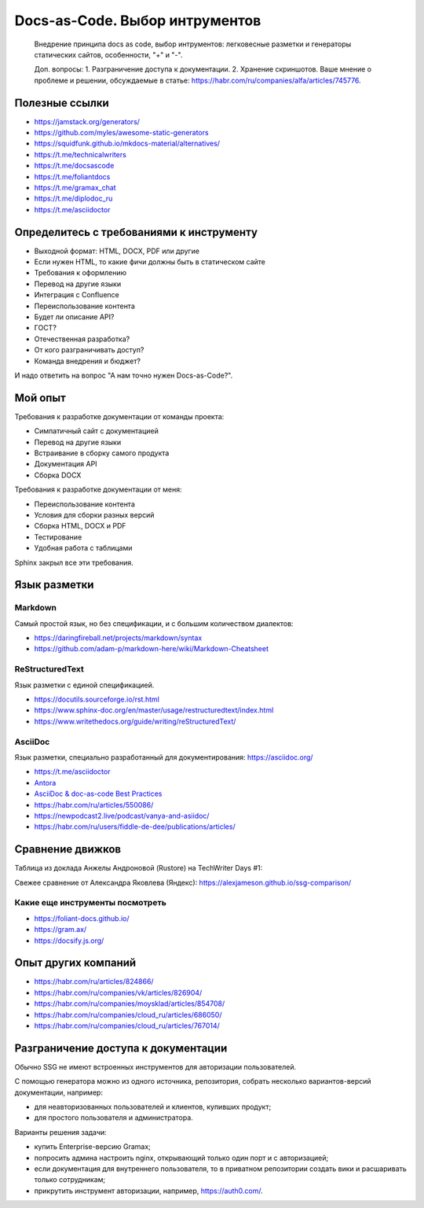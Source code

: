 *******************************
Docs-as-Code. Выбор интрументов
*******************************

 Внедрение принципа docs as code, выбор интрументов: легковесные разметки и генераторы статических сайтов, особенности, "+" и "-".

 Доп. вопросы:
 1. Разграничение доступа к документации. 
 2. Хранение скриншотов. Ваше мнение о проблеме и решении, обсуждаемые в статье: https://habr.com/ru/companies/alfa/articles/745776.

Полезные ссылки
===============

- https://jamstack.org/generators/
- https://github.com/myles/awesome-static-generators
- https://squidfunk.github.io/mkdocs-material/alternatives/
- https://t.me/technicalwriters
- https://t.me/docsascode
- https://t.me/foliantdocs
- https://t.me/gramax_chat
- https://t.me/diplodoc_ru
- https://t.me/asciidoctor

Определитесь с требованиями к инструменту
=========================================

- Выходной формат: HTML, DOCX, PDF или другие
- Если нужен HTML, то какие фичи должны быть в статическом сайте
- Требования к оформлению
- Перевод на другие языки
- Интеграция с Confluence
- Переиспользование контента
- Будет ли описание API?
- ГОСТ?
- Отечественная разработка?
- От кого разграничивать доступ?
- Команда внедрения и бюджет?

И надо ответить на вопрос "А нам точно нужен Docs-as-Code?".

Мой опыт
========

Требования к разработке документации от команды проекта:

- Симпатичный сайт с документацией
- Перевод на другие языки
- Встраивание в сборку самого продукта
- Документация API
- Сборка DOCX

Требования к разработке документации от меня:

- Переиспользование контента
- Условия для сборки разных версий
- Сборка HTML, DOCX и PDF
- Тестирование
- Удобная работа с таблицами

Sphinx закрыл все эти требования.

Язык разметки
=============

Markdown
--------

Самый простой язык, но без спецификации, и с большим количеством диалектов:

- https://daringfireball.net/projects/markdown/syntax
- https://github.com/adam-p/markdown-here/wiki/Markdown-Cheatsheet

ReStructuredText
----------------

Язык разметки с единой спецификацией. 

- https://docutils.sourceforge.io/rst.html
- https://www.sphinx-doc.org/en/master/usage/restructuredtext/index.html
- https://www.writethedocs.org/guide/writing/reStructuredText/

AsciiDoc
--------

Язык разметки, специально разработанный для документирования: https://asciidoc.org/

- https://t.me/asciidoctor
- `Antora <https://antora.org/>`_
- `AsciiDoc & doc-as-code Best Practices <https://bcouetil.gitlab.io/academy/BP-asciidoc.html>`_
- https://habr.com/ru/articles/550086/
- https://newpodcast2.live/podcast/vanya-and-asiidoc/
- https://habr.com/ru/users/fiddle-de-dee/publications/articles/

Сравнение движков
=================

Таблица из доклада Анжелы Андроновой (Rustore) на TechWriter Days #1:

.. image:: ssg_table.png

Свежее сравнение от Александра Яковлева (Яндекс): https://alexjameson.github.io/ssg-comparison/

Какие еще инструменты посмотреть
--------------------------------

- https://foliant-docs.github.io/
- https://gram.ax/
- https://docsify.js.org/

Опыт других компаний
====================

- https://habr.com/ru/articles/824866/
- https://habr.com/ru/companies/vk/articles/826904/
- https://habr.com/ru/companies/moysklad/articles/854708/
- https://habr.com/ru/companies/cloud_ru/articles/686050/
- https://habr.com/ru/companies/cloud_ru/articles/767014/

Разграничение доступа к документации
====================================

Обычно SSG не имеют встроенных инструментов для авторизации пользователей.

С помощью генератора можно из одного источника, репозитория, собрать несколько вариантов-версий документации, например:

- для неавторизованных пользователей и клиентов, купивших продукт;
- для простого пользователя и администратора.

Варианты решения задачи:

- купить Enterprise-версию Gramax;
- попросить админа настроить nginx, открывающий только один порт и с авторизацией;
- если документация для внутреннего пользователя, то в приватном репозитории создать вики и расшаривать только сотрудникам;
- прикрутить инструмент авторизации, например, https://auth0.com/.
